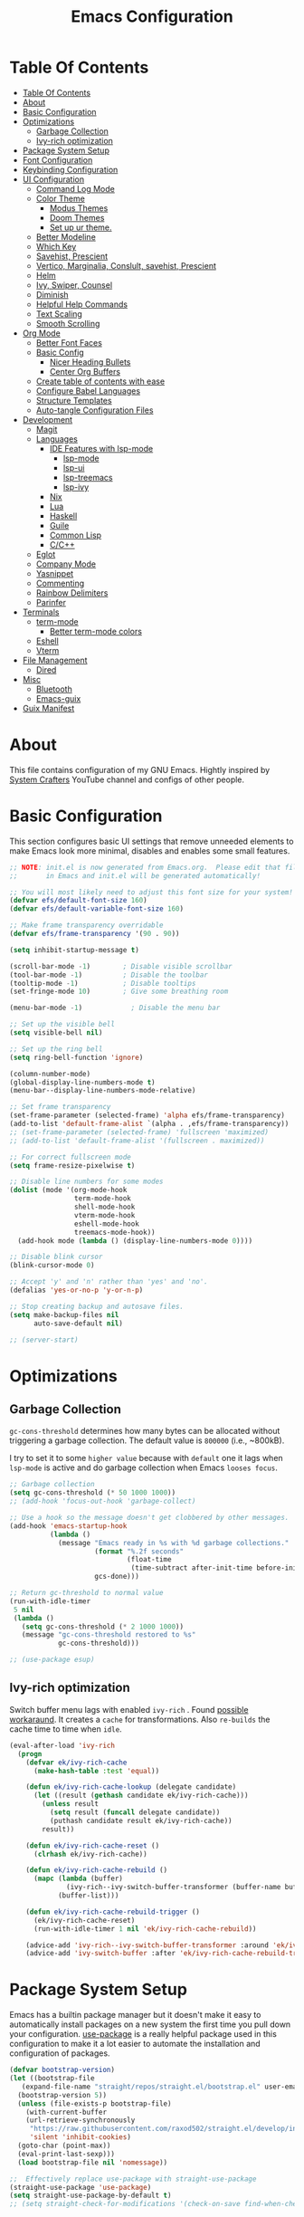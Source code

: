 #+startup: overview
#+title: Emacs Configuration
#+property: header-args :emacs-lisp :tangle ~/dotfiles/emacs/.config/emacs/init.el :mkdirp yes

* Table Of Contents
:PROPERTIES:
:TOC:      :include all
:END:
:CONTENTS:
- [[#table-of-contents][Table Of Contents]]
- [[#about][About]]
- [[#basic-configuration][Basic Configuration]]
- [[#optimizations][Optimizations]]
  - [[#garbage-collection][Garbage Collection]]
  - [[#ivy-rich-optimization][Ivy-rich optimization]]
- [[#package-system-setup][Package System Setup]]
- [[#font-configuration][Font Configuration]]
- [[#keybinding-configuration][Keybinding Configuration]]
- [[#ui-configuration][UI Configuration]]
  - [[#command-log-mode][Command Log Mode]]
  - [[#color-theme][Color Theme]]
    - [[#modus-themes][Modus Themes]]
    - [[#doom-themes][Doom Themes]]
    - [[#set-up-ur-theme][Set up ur theme.]]
  - [[#better-modeline][Better Modeline]]
  - [[#which-key][Which Key]]
  - [[#savehist-prescient][Savehist, Prescient]]
  - [[#vertico-marginalia-conslult-savehist-prescient][Vertico, Marginalia, Conslult, savehist, Prescient]]
  - [[#helm][Helm]]
  - [[#ivy-swiper-counsel][Ivy, Swiper, Counsel]]
  - [[#diminish][Diminish]]
  - [[#helpful-help-commands][Helpful Help Commands]]
  - [[#text-scaling][Text Scaling]]
  - [[#smooth-scrolling][Smooth Scrolling]]
- [[#org-mode][Org Mode]]
  - [[#better-font-faces][Better Font Faces]]
  - [[#basic-config][Basic Config]]
    - [[#nicer-heading-bullets][Nicer Heading Bullets]]
    - [[#center-org-buffers][Center Org Buffers]]
  - [[#create-table-of-contents-with-ease][Create table of contents with ease]]
  - [[#configure-babel-languages][Configure Babel Languages]]
  - [[#structure-templates][Structure Templates]]
  - [[#auto-tangle-configuration-files][Auto-tangle Configuration Files]]
- [[#development][Development]]
  - [[#magit][Magit]]
  - [[#languages][Languages]]
    - [[#ide-features-with-lsp-mode][IDE Features with lsp-mode]]
      - [[#lsp-mode][lsp-mode]]
      - [[#lsp-ui][lsp-ui]]
      - [[#lsp-treemacs][lsp-treemacs]]
      - [[#lsp-ivy][lsp-ivy]]
    - [[#nix][Nix]]
    - [[#lua][Lua]]
    - [[#haskell][Haskell]]
    - [[#guile][Guile]]
    - [[#common-lisp][Common Lisp]]
    - [[#cc][C/C++]]
  - [[#eglot][Eglot]]
  - [[#company-mode][Company Mode]]
  - [[#yasnippet][Yasnippet]]
  - [[#commenting][Commenting]]
  - [[#rainbow-delimiters][Rainbow Delimiters]]
  - [[#parinfer][Parinfer]]
- [[#terminals][Terminals]]
  - [[#term-mode][term-mode]]
    - [[#better-term-mode-colors][Better term-mode colors]]
  - [[#eshell][Eshell]]
  - [[#vterm][Vterm]]
- [[#file-management][File Management]]
  - [[#dired][Dired]]
- [[#misc][Misc]]
  - [[#bluetooth][Bluetooth]]
  - [[#emacs-guix][Emacs-guix]]
- [[#guix-manifest][Guix Manifest]]
:END:

* About
This file contains configuration of my GNU Emacs.
Hightly inspired by [[https://www.youtube.com/channel/UCAiiOTio8Yu69c3XnR7nQBQ][System Crafters]] YouTube channel and configs of other people.

* Basic Configuration
This section configures basic UI settings that remove unneeded elements to make Emacs look more minimal, disables and enables some small features.

#+begin_src emacs-lisp
  ;; NOTE: init.el is now generated from Emacs.org.  Please edit that file
  ;;       in Emacs and init.el will be generated automatically!
  
  ;; You will most likely need to adjust this font size for your system!
  (defvar efs/default-font-size 160)
  (defvar efs/default-variable-font-size 160)
  
  ;; Make frame transparency overridable
  (defvar efs/frame-transparency '(90 . 90))
  
  (setq inhibit-startup-message t)
  
  (scroll-bar-mode -1)        ; Disable visible scrollbar
  (tool-bar-mode -1)          ; Disable the toolbar
  (tooltip-mode -1)           ; Disable tooltips
  (set-fringe-mode 10)        ; Give some breathing room
  
  (menu-bar-mode -1)            ; Disable the menu bar
  
  ;; Set up the visible bell
  (setq visible-bell nil)
  
  ;; Set up the ring bell
  (setq ring-bell-function 'ignore)
  
  (column-number-mode)
  (global-display-line-numbers-mode t)
  (menu-bar--display-line-numbers-mode-relative)
  
  ;; Set frame transparency
  (set-frame-parameter (selected-frame) 'alpha efs/frame-transparency)
  (add-to-list 'default-frame-alist `(alpha . ,efs/frame-transparency))
  ;; (set-frame-parameter (selected-frame) 'fullscreen 'maximized)
  ;; (add-to-list 'default-frame-alist '(fullscreen . maximized))
  
  ;; For correct fullscreen mode
  (setq frame-resize-pixelwise t)
  
  ;; Disable line numbers for some modes
  (dolist (mode '(org-mode-hook
                  term-mode-hook
                  shell-mode-hook
                  vterm-mode-hook
                  eshell-mode-hook
                  treemacs-mode-hook))
    (add-hook mode (lambda () (display-line-numbers-mode 0))))
  
  ;; Disable blink cursor
  (blink-cursor-mode 0)
  
  ;; Accept 'y' and 'n' rather than 'yes' and 'no'.
  (defalias 'yes-or-no-p 'y-or-n-p)
  
  ;; Stop creating backup and autosave files.
  (setq make-backup-files nil
        auto-save-default nil)
  
  ;; (server-start)
#+end_src

* Optimizations
** Garbage Collection
=gc-cons-threshold= determines how many bytes can be allocated without triggering a garbage collection. The default value is =800000= (i.e., ~800kB).

I try to set it to some =higher value= because with =default= one it lags when =lsp-mode= is active and do garbage collection when Emacs =looses focus=.

#+begin_src emacs-lisp
  ;; Garbage collection
  (setq gc-cons-threshold (* 50 1000 1000))
  ;; (add-hook 'focus-out-hook 'garbage-collect)
  
  ;; Use a hook so the message doesn't get clobbered by other messages.
  (add-hook 'emacs-startup-hook
            (lambda ()
              (message "Emacs ready in %s with %d garbage collections."
                       (format "%.2f seconds"
                               (float-time
                                (time-subtract after-init-time before-init-time)))
                       gcs-done)))
  
  ;; Return gc-threshold to normal value
  (run-with-idle-timer
   5 nil
   (lambda ()
     (setq gc-cons-threshold (* 2 1000 1000))
     (message "gc-cons-threshold restored to %s"
              gc-cons-threshold)))
  
  ;; (use-package esup)
#+end_src

** Ivy-rich optimization
Switch buffer menu lags with enabled =ivy-rich= . Found [[https://github.com/Yevgnen/ivy-rich/issues/87#issuecomment-689581896][possible workaraund]]. 
It creates a =cache= for transformations. Also =re-builds= the cache time to time when =idle=.

#+begin_src emacs-lisp
  (eval-after-load 'ivy-rich
    (progn
      (defvar ek/ivy-rich-cache
        (make-hash-table :test 'equal))
  
      (defun ek/ivy-rich-cache-lookup (delegate candidate)
        (let ((result (gethash candidate ek/ivy-rich-cache)))
          (unless result
            (setq result (funcall delegate candidate))
            (puthash candidate result ek/ivy-rich-cache))
          result))
  
      (defun ek/ivy-rich-cache-reset ()
        (clrhash ek/ivy-rich-cache))
  
      (defun ek/ivy-rich-cache-rebuild ()
        (mapc (lambda (buffer)
                (ivy-rich--ivy-switch-buffer-transformer (buffer-name buffer)))
              (buffer-list)))
  
      (defun ek/ivy-rich-cache-rebuild-trigger ()
        (ek/ivy-rich-cache-reset)
        (run-with-idle-timer 1 nil 'ek/ivy-rich-cache-rebuild))
  
      (advice-add 'ivy-rich--ivy-switch-buffer-transformer :around 'ek/ivy-rich-cache-lookup)
      (advice-add 'ivy-switch-buffer :after 'ek/ivy-rich-cache-rebuild-trigger)))
#+end_src
* Package System Setup
Emacs has a builtin package manager but it doesn't make it easy to automatically install packages on a new system the first time you pull down your configuration. [[https://github.com/jwiegley/use-package][use-package]] is a really helpful package used in this configuration to make it a lot easier to automate the installation and configuration of packages.

#+begin_src emacs-lisp
  (defvar bootstrap-version)
  (let ((bootstrap-file
	 (expand-file-name "straight/repos/straight.el/bootstrap.el" user-emacs-directory))
	(bootstrap-version 5))
    (unless (file-exists-p bootstrap-file)
      (with-current-buffer
	  (url-retrieve-synchronously
	   "https://raw.githubusercontent.com/raxod502/straight.el/develop/install.el"
	   'silent 'inhibit-cookies)
	(goto-char (point-max))
	(eval-print-last-sexp)))
    (load bootstrap-file nil 'nomessage))
  
  ;;  Effectively replace use-package with straight-use-package
  (straight-use-package 'use-package)
  (setq straight-use-package-by-default t)
  ;; (setq straight-check-for-modifications '(check-on-save find-when-checking))
  #+end_src

* Font Configuration

#+begin_src emacs-lisp
  (if (equal (system-name) "guixsd")
    (setq my-fixed-font-name "mononoki")
  (setq my-fixed-font-name "Mononoki Nerd Font"))
  
  (defun efs/set-font-faces ()
    (message "Setting faces!")
    (set-face-attribute 'default nil :font my-fixed-font-name :height efs/default-font-size)
  
    ;; Set the fixed pitch face
    (set-face-attribute 'fixed-pitch nil :font my-fixed-font-name :height efs/default-font-size)
  
    ;; Set the variable pitch face
    (set-face-attribute 'variable-pitch nil :font "Cantarell" :height efs/default-font-size))
  
  (if (daemonp)
      (add-hook 'after-make-frame-functions
                (lambda (frame)
                  (setq doom-modeline-icon t)
                  (with-selected-frame frame
                    (efs/set-font-faces))))
    (efs/set-font-faces))
#+end_src

* Keybinding Configuration
This configuration uses [[https://evil.readthedocs.io/en/latest/index.html][evil-mode]] for a Vi-like modal editing experience. [[https://github.com/noctuid/general.el][general.el]] is used for easy keybinding configuration that integrates well with which-key. [[https://github.com/emacs-evil/evil-collection][evil-collection]] is used to automatically configure various Emacs modes with Vi-like keybindings for evil-mode.

#+begin_src emacs-lisp
  ;; Make ESC quit prompts
  (global-set-key (kbd "<escape>") 'keyboard-escape-quit)

  (use-package general
    :config
    (general-create-definer efs/leader-keys
      :keymaps '(normal insert visual emacs)
      :prefix "SPC"
      :global-prefix "C-SPC")

    (efs/leader-keys
      "t"  '(:ignore t :which-key "toggles")
      "tt" '(counsel-load-theme :which-key "choose theme")
      "c" '(:ignore t :which-key "configs")
      "ca" '((lambda () (interactive) (find-file "~/dotfiles/emacs/.config/emacs/Emacs.org")) :which-key "Emacs.org")
      "cb" '((lambda () (interactive) (find-file "~/dotfiles/desktop/Desktop.org")) :which-key "Desktop.org")
      "cc" '((lambda () (interactive) (find-file "~/dotfiles/guix/.config/guix/system/config.scm")) :which-key "config.scm")
      "cd" '((lambda () (interactive) (find-file "~/dotfiles/awesome/.config/awesome/rc.lua")) :which-key "rc.lua")
      "ce" '((lambda () (interactive) (find-file "~/dotfiles/xmonad/.xmonad/Xmonad.org")) :which-key "Xmonad.org")))

  (use-package evil
    :init
    (setq evil-want-integration t)
    (setq evil-want-keybinding nil)
    (setq evil-want-C-u-scroll t)
    (setq evil-want-C-i-jump nil)
    :config
    (evil-mode 1)
    (define-key evil-insert-state-map (kbd "C-g") 'evil-normal-state)
    (define-key evil-insert-state-map (kbd "C-h") 'evil-delete-backward-char-and-join)

    (define-key evil-normal-state-map (kbd "C-r") 'undo-tree-redo)

    ;; Use visual line motions even outside of visual-line-mode buffers
    ;; (evil-global-set-key 'motion "j" 'evil-next-visual-line)
    ;; (evil-global-set-key 'motion "k" 'evil-previous-visual-line)
    (evil-set-initial-state 'messages-buffer-mode 'normal)
    (evil-set-initial-state 'dashboard-mode 'normal))

  (use-package evil-collection
    :after evil
    :config
    (evil-collection-init))

  (use-package undo-tree
    :after evil
    :config
    (global-undo-tree-mode 1))
#+end_src

* UI Configuration
** Command Log Mode
[[https://github.com/lewang/command-log-mode][command-log-mode]] is useful for displaying a panel showing each key binding you use in a panel on the right side of the frame. Great for live streams and screencasts!

#+begin_src emacs-lisp
  (use-package command-log-mode
    :commands command-log-mode)
#+end_src

** Color Theme
*** Modus Themes
[[https://protesilaos.com/modus-themes/][The Modus themes]] are designed for accessible readability. They conform with the highest standard for color contrast between any given combination of background and foreground values. This corresponds to the WCAG AAA standard, which specifies a minimum rate of distance in relative luminance of 7:1.

#+begin_src emacs-lisp
  (use-package modus-themes)
#+end_src

*** Doom Themes
[[https://github.com/hlissner/emacs-doom-themes][doom-themes]] is a great set of themes with a lot of variety and support for many different Emacs modes. Taking a look at the [[https://github.com/hlissner/emacs-doom-themes/tree/screenshots][screenshots]] might help you decide which one you like best. You can also run M-x counsel-load-theme to choose between them easily.

#+begin_src emacs-lisp
  (use-package doom-themes)
#+end_src

*** Set up ur theme.

#+begin_src emacs-lisp
  ;; Color theme
  ;; (if (equal (system-name) "void")
  ;;     (load-theme 'modus-operandi t)
  ;;   (load-theme 'modus-vivendi t))
  (load-theme 'modus-vivendi t)
#+end_src

** Better Modeline
[[https://github.com/seagle0128/doom-modeline][doom-modeline]] is a very attractive and rich (yet still minimal) mode line configuration for Emacs. The default configuration is quite good but you can check out the [[https://github.com/seagle0128/doom-modeline#customize][configuration options]] for more things you can enable or disable.

*NOTE:* The first time you load your configuration on a new machine, you’ll need to run `M-x all-the-icons-install-fonts` so that mode line icons display correctly.

#+begin_src emacs-lisp
  (use-package all-the-icons)
  
  (use-package doom-modeline
    :init (doom-modeline-mode 1)
    :custom ((doom-modeline-height 15)))
#+end_src

** Which Key
[[https://github.com/justbur/emacs-which-key][which-key]] is a useful UI panel that appears when you start pressing any key binding in Emacs to offer you all possible completions for the prefix. For example, if you press =C-c= (hold control and press the letter =c=), a panel will appear at the bottom of the frame displaying all of the bindings under that prefix and which command they run. This is very useful for learning the possible key bindings in the mode of your current buffer.

#+begin_src emacs-lisp
  (use-package which-key
    :after evil
    ;; :init (which-key-mode)
    :diminish which-key-mode
    :custom
    (which-key-idle-delay 1)
    :config
    (which-key-mode))
  
  ;; (use-package which-key-posframe
  ;;   :load-path "~/.config/emacs/elpa/which-key-posframe-20190427.1103/which-key-posframe.el"
  ;;   :config
  ;;   (which-key-posframe-mode))
#+end_src

** Savehist, Prescient

#+begin_src emacs-lisp
  (use-package savehist
    :init
    (savehist-mode 1))
  
  (use-package prescient
    :disabled
    :init
    (setq prescient-persist-mode 1))
#+end_src

** Vertico, Marginalia, Conslult, savehist, Prescient
[[https://github.com/minad/vertico][Vertico]] provides a minimalistic vertical completion UI, which is based on the default completion system.

#+begin_src emacs-lisp
  (use-package vertico
    :disabled
    :custom
    (vertico-cycle t)
    :init
    (vertico-mode 1))
  
  (use-package marginalia
    :disabled
    :after vertico
    :custom
    (marginalia-annotators '(marginalia-annotators-heavy marginalia-annotators-light nil))
    :init
    (marginalia-mode 1))
  
  (use-package consult
    :disabled
    :after vertico
    :bind
    (("C-s" . consult-line)
     ("C-M-l" . consult-imenu)
     ("C-M-j" . consult-buffer)
     :map minibuffer-local-map
     ("C-r" . consult-history))
    :custom
    (completion-in-region-function #'consult-completion-in-region))
#+end_src

** Helm

#+begin_src emacs-lisp
  (use-package helm
    :disabled
    :bind ("M-x" . helm-M-x)
    :config
    (setq completion-styles '(flex))
    (setq helm-display-function 'helm-display-buffer-in-own-frame)
    :init
    (helm-mode 1))
#+end_src
** Ivy, Swiper, Counsel
[[https://oremacs.com/swiper/][Ivy]] is an excellent completion framework for Emacs. It provides a minimal yet powerful selection menu that appears when you open files, switch buffers, and for many other tasks in Emacs. =Counsel= is a customized set of commands to replace `find-file` with `counsel-find-file`, etc which provide useful commands for each of the default completion commands. =Swiper= is an alternative to isearch that uses ivy to show an overview of all matches.

[[https://github.com/Yevgnen/ivy-rich][ivy-rich]] adds extra columns to a few of the Counsel commands to provide more information about each item.

#+begin_src emacs-lisp
  (use-package ivy
    :diminish ivy-mode
    :bind (("C-s" . swiper)
           ;; :map ivy-minibuffer-map
           ;; ("TAB" . ivy-alt-done)
           ;; ("C-l" . ivy-alt-done)
           ;; ("C-j" . ivy-next-line)
           ;; ("C-k" . ivy-previous-line)
           :map ivy-switch-buffer-map
           ;; ("C-k" . ivy-previous-line)
           ;; ("C-l" . ivy-done)
           ("C-d" . ivy-switch-buffer-kill)
           :map ivy-reverse-i-search-map
           ;; ("C-k" . ivy-previous-line)
           ("C-d" . ivy-reverse-i-search-kill))
    :config
    ;; (setq ivy-wrap t)
    (setq ivy-use-selectable-prompt 1)
    (ivy-mode 1))
  
  (use-package ivy-prescient
    :after ivy
    :custom
    (prescient-persist-mode t)
    :config
    (ivy-prescient-mode 1))
  
  (use-package ivy-rich
    ;; :init (ivy-rich-mode 1)
    :after ivy
    :config
    (ivy-rich-mode 1))
  
  (use-package counsel
    :bind (("C-M-j" . 'counsel-switch-buffer)
           :map minibuffer-local-map
           ("C-r" . 'counsel-minibuffer-history))
    :custom
    (counsel-linux-app-format-function #'counsel-linux-app-format-function-name-only)
    :config
    (counsel-mode 1))
  
  (use-package swiper
    :commands swiper)
  
  (use-package ivy-posframe
    :disabled
    :after ivy
    :custom
    (ivy-posframe-display-functions-alist
     '((swiper          . ivy-posframe-display-at-point)
       (complete-symbol . ivy-posframe-display-at-point)
       (counsel-M-x     . ivy-posframe-display-at-window-bottom-left)
       (t               . ivy-posframe-display)))
    (ivy-posframe-parameters 
     '((alpha . 80)                                   
       ;; (parent-frame nil)
       (left-fringe . 7)                                                   
       (right-fringe . 7)))
    :config 
    (ivy-posframe-mode 1))
#+end_src
** Diminish
[[https://github.com/emacsmirror/diminish][This]] package implements hiding or abbreviation of the mode line displays (lighters) of minor-modes.

#+begin_src emacs-lisp
  (use-package diminish)
#+end_src

** Helpful Help Commands
[[https://github.com/Wilfred/helpful][Helpful]] adds a lot of very helpful (get it?) information to Emacs’ =describe-= command buffers. For example, if you use =describe-function=, you will not only get the documentation about the function, you will also see the source code of the function and where it gets used in other places in the Emacs configuration. It is very useful for figuring out how things work in Emacs.

#+begin_src emacs-lisp
  (use-package helpful
    :custom
    (counsel-describe-function-function #'helpful-callable)
    (counsel-describe-variable-function #'helpful-variable)
    :bind
    ([remap describe-function] . counsel-describe-function)
    ([remap describe-command] . helpful-command)
    ([remap describe-variable] . counsel-describe-variable)
    ([remap describe-key] . helpful-key))
#+end_src

** Text Scaling
This is an example of using [[https://github.com/abo-abo/hydra][Hydra]] to design a transient key binding for quickly adjusting the scale of the text on screen. We define a hydra that is bound to =C-s t s= and, once activated, =j= and =k= increase and decrease the text scale. You can press any other key (or =f= specifically) to exit the transient key map.

#+begin_src emacs-lisp
  (use-package hydra
    :defer t)
  
  (defhydra hydra-text-scale (:timeout 4)
    "scale text"
    ("j" text-scale-increase "in")
    ("k" text-scale-decrease "out")
    ("f" nil "finished" :exit t))
  
  (efs/leader-keys
    "ts" '(hydra-text-scale/body :which-key "scale text"))
#+end_src

** Smooth Scrolling
[[https://github.com/aspiers/smooth-scrolling][This package]] offers a minor mode which make emacs =scroll smoothly=. It keeps the point away from the top and bottom of the current buffer's window in order to keep lines of context around the point visible as much as possible, whilst minimising the frequency of sudden scroll jumps which are visually confusing.

#+begin_src emacs-lisp
  (use-package smooth-scrolling
    :defer t
    :commands smooth-scrolling-mode)
    ;; :custom
    ;; (smooth-scrolling-mode 1))
#+end_src

* Org Mode
[[https://orgmode.org/][Org Mode]] is one of the hallmark features of Emacs. It is a rich document editor, project planner, task and time tracker, blogging engine, and literate coding utility all wrapped up in one package.

** Better Font Faces
The =efs/org-font-setup= function configures various text faces to tweak the sizes of headings and use variable width fonts in most cases so that it looks more like we’re editing a document in =org-mode=. We switch back to fixed width (monospace) fonts for code blocks and tables so that they display correctly.

#+begin_src emacs-lisp
  (defun efs/org-font-setup ()
    ;; Replace list hyphen with dot
    ;; (font-lock-add-keywords 'org-mode
    ;;                         '(("^ *\\([-]\\) "
    ;;                            (0 (prog1 () (compose-region (match-beginning 1) (match-end 1) "•"))))))
  
    ;; Set faces for heading levels
    (dolist (face '((org-level-1 . 1.2)
                    (org-level-2 . 1.1)
                    (org-level-3 . 1.05)
                    (org-level-4 . 1.0)
                    (org-level-5 . 1.1)
                    (org-level-6 . 1.1)
                    (org-level-7 . 1.1)
                    (org-level-8 . 1.1)))
      (set-face-attribute (car face) nil :font "Cantarell" :weight 'regular :height (cdr face)))
  
    ;; Ensure that anything that should be fixed-pitch in Org files appears that way
    (set-face-attribute 'org-block nil    :foreground nil :inherit 'fixed-pitch)
    (set-face-attribute 'org-table nil    :inherit 'fixed-pitch)
    (set-face-attribute 'org-formula nil  :inherit 'fixed-pitch)
    (set-face-attribute 'org-code nil     :inherit '(shadow fixed-pitch))
    (set-face-attribute 'org-table nil    :inherit '(shadow fixed-pitch))
    (set-face-attribute 'org-verbatim nil :inherit '(shadow fixed-pitch))
    (set-face-attribute 'org-special-keyword nil :inherit '(font-lock-comment-face fixed-pitch))
    (set-face-attribute 'org-meta-line nil :inherit '(font-lock-comment-face fixed-pitch))
    (set-face-attribute 'org-checkbox nil  :inherit 'fixed-pitch))
#+end_src

** Basic Config
This section contains the basic configuration for =org-mode=.

#+begin_src emacs-lisp
  (defun efs/org-mode-setup ()
    (org-indent-mode 1)
    (variable-pitch-mode 1)
    (visual-line-mode 0))
  
  (use-package org
    ;; :defer t
    ;; :pin org
    :commands (org-capture org-agenda)
    :hook (org-mode . efs/org-mode-setup)
    :config
    ;; (setq org-ellipsis " ▾")
  
    ;; Place for Org Agenda config
  
    (efs/org-font-setup))
#+end_src

*** Nicer Heading Bullets
[[https://github.com/sabof/org-bullets][org-bullets]] replaces the heading stars in org-mode buffers with nicer looking characters that you can control. Another option for this is [[https://github.com/integral-dw/org-superstar-mode][org-superstar-mode]] which we may cover in a later video.

#+begin_src emacs-lisp
;; (use-package org-bullets
;;   :after org
;;   :hook (org-mode . org-bullets-mode)
;;   :custom
;;   (org-bullets-bullet-list '("◉" "○" "●" "○" "●" "○" "●")))
#+end_src

*** Center Org Buffers
We use [[https://github.com/joostkremers/visual-fill-column][visual-fill-column]] to center org-mode buffers for a more pleasing writing experience as it centers the contents of the buffer horizontally to seem more like you are editing a document. This is really a matter of personal preference so you can remove the block below if you don’t like the behavior.

#+begin_src emacs-lisp
  (defun efs/org-mode-visual-fill ()
    (setq visual-fill-column-width 100
          visual-fill-column-center-text t)
    (visual-fill-column-mode 1))
  
  (use-package visual-fill-column
    ;; :disabled
    :hook (org-mode . efs/org-mode-visual-fill))
#+end_src

** Create table of contents with ease
[[https://github.com/alphapapa/org-make-toc][This package]] makes it easy to have one or more customizable tables of contents in Org files. They can be updated manually, or automatically when the file is saved. Links to headings are created compatible with GitHub’s Org renderer.

#+begin_src emacs-lisp
  (straight-use-package 'org-make-toc)
  (with-eval-after-load 'org
    (require 'org-make-toc))
#+end_src

** Configure Babel Languages
To execute or export code in =org-mode= code blocks, you’ll need to set up =org-babel-load-languages= for each language you’d like to use. [[https://orgmode.org/worg/org-contrib/babel/languages.html][This page]] documents all of the languages that you can use with =org-babel=.

#+begin_src emacs-lisp
  (with-eval-after-load 'org
    (org-babel-do-load-languages
      'org-babel-load-languages
      '((emacs-lisp . t)
        (lua . t)
        (haskell . t)
        (python . t)))
  
    (push '("conf-unix" . conf-unix) org-src-lang-modes))
#+end_src

** Structure Templates
Org Mode’s [[https://orgmode.org/manual/Structure-Templates.html][structure templates]] feature enables you to quickly insert code blocks into your Org files in combination with =org-tempo= by typing =<= followed by the template name like =el= or =py= and then press =TAB=. For example, to insert an empty =emacs-lisp= block below, you can type =<el= and press =TAB= to expand into such a block.

You can add more =src= block templates below by copying one of the lines and changing the two strings at the end, the first to be the template name and the second to contain the name of the language [[https://orgmode.org/worg/org-contrib/babel/languages.html][as it is known by Org Babel]].

#+begin_src emacs-lisp
(with-eval-after-load 'org
  ;; This is needed as of Org 9.2
  (require 'org-tempo)
    (add-to-list 'org-structure-template-alist '("sh" . "src shell"))
    (add-to-list 'org-structure-template-alist '("el" . "src emacs-lisp"))
    (add-to-list 'org-structure-template-alist '("py" . "src python"))
    (add-to-list 'org-structure-template-alist '("xm" . "src xml"))
    (add-to-list 'org-structure-template-alist '("co" . "src conf"))
    (add-to-list 'org-structure-template-alist '("lu" . "src lua"))
    (add-to-list 'org-structure-template-alist '("hs" . "src haskell"))
    (add-to-list 'org-structure-template-alist '("sc" . "src scheme")))
#+end_src

** Auto-tangle Configuration Files
This snippet adds a hook to =org-mode= buffers so that =efs/org-babel-tangle-config= gets executed each time such a buffer gets saved. This function checks to see if the file being saved is the Emacs.org file you’re looking at right now, and if so, automatically exports the configuration here to the associated output files.

#+begin_src emacs-lisp
  ;; Automatically tangle our Emacs.org config file when we save it
  (defun efs/org-babel-tangle-config ()
    (when (string-equal (file-name-directory (buffer-file-name))
                        (expand-file-name user-emacs-directory))
      ;; Dynamic scoping to the rescue
      (let ((org-confirm-babel-evaluate nil))
        (org-babel-tangle))))
  
  ;; (add-hook 'org-mode-hook (lambda () (add-hook 'after-save-hook #'efs/org-babel-tangle-config)))
#+end_src

* Development
** Magit

#+begin_src emacs-lisp  
  (use-package magit
    :commands magit-status)  
#+end_src

** Languages
*** IDE Features with lsp-mode
**** lsp-mode
We use the excellent[[https://emacs-lsp.github.io/lsp-mode/][lsp-mode]] to enable IDE-like functionality for many different programming languages via “language servers” that speak the [[https://microsoft.github.io/language-server-protocol/][Language Server Protocol]]. Before trying to set up =lsp-mode= for a particular language, check out the [[https://emacs-lsp.github.io/lsp-mode/page/languages/][documentation for your language]] so that you can learn which language servers are available and how to install them.

The =lsp-keymap-prefix= setting enables you to define a prefix for where =lsp-mode= ’s default keybindings will be added. I highly recommend using the prefix to find out what you can do with lsp-mode in a buffer.

The =which-key= integration adds helpful descriptions of the various keys so you should be able to learn a lot just by pressing =C-c l= in a =lsp-mode= buffer and trying different things that you find there.

#+begin_src emacs-lisp
;; (defun efs/lsp-mode-setup ()
;;   (setq lsp-headerline-breadcrumb-segments '(path-up-to-project file symbols))
;;   (lsp-headerline-breadcrumb-mode))

;; (use-package lsp-mode
;;   :commands (lsp lsp-deferred)
;;   :hook (lsp-mode . efs/lsp-mode-setup)
;;   :init
;;   (setq lsp-keymap-prefix "C-c l")  ;; Or 'C-l', 's-l'
;;   :config
;;   (lsp-enable-which-key-integration t))
#+end_src

**** lsp-ui
[[https://emacs-lsp.github.io/lsp-ui/][lsp-ui]] is a set of UI enhancements built on top of =lsp-mode= which make Emacs feel even more like an IDE. Check out the screenshots on the =lsp-ui= homepage (linked at the beginning of this paragraph) to see examples of what it can do.

#+begin_src emacs-lisp
;; (use-package lsp-ui
;;   :hook (lsp-mode . lsp-ui-mode)
;;   :custom
;;   (lsp-ui-doc-position 'bottom))
#+end_src

**** lsp-treemacs
[[https://github.com/emacs-lsp/lsp-treemacs][lsp-treemacs]] provides nice tree views for different aspects of your code like symbols in a file, references of a symbol, or diagnostic messages (errors and warnings) that are found in your code.

Try these commands with =M-x= :

- =lsp-treemacs-symbols= - Show a tree view of the symbols in the current file
- =lsp-treemacs-references= - Show a tree view for the references of the symbol under the cursor
- =lsp-treemacs-error-list= - Show a tree view for the diagnostic messages in the project

This package is built on the [[https://github.com/Alexander-Miller/treemacs][treemacs]] package which might be of some interest to you if you like to have a file browser at the left side of your screen in your editor.

#+begin_src emacs-lisp
;; (use-package lsp-treemacs
;;   :after lsp)
#+end_src

**** lsp-ivy
[[https://github.com/emacs-lsp/lsp-ivy][lsp-ivy]] integrates Ivy with =lsp-mode= to make it easy to search for things by name in your code. When you run these commands, a prompt will appear in the minibuffer allowing you to type part of the name of a symbol in your code. Results will be populated in the minibuffer so that you can find what you’re looking for and jump to that location in the code upon selecting the result.

Try these commands with =M-x= :

- =lsp-ivy-workspace-symbol= - Search for a symbol name in the current project workspace
- =lsp-ivy-global-workspace-symbol= - Search for a symbol name in all active project workspaces

#+begin_src emacs-lisp
;; (use-package lsp-ivy
;;   :after lsp-mode)
#+end_src

*** Nix
Nix expressions language used in Nix package manager and NixOS.

#+begin_src emacs-lisp
  (use-package nix-mode
    :mode "//.nix//'"
    :hook (nix-mode ;; . lsp-deferred
           ))
#+end_src

*** Lua

#+begin_src emacs-lisp
  (use-package lua-mode
    ;; :disabled
    :mode "//.lua'"
    ;; :hook (lua-mode ;; . lsp-deferred)
    )
#+end_src

*** Haskell

#+begin_src emacs-lisp
  (use-package haskell-mode
    ;; :disabled
    :mode "//.hs'"
    ;; :hook (haskell-mode ;; . lsp-deferred)
    )
#+end_src

*** Guile
Set guile as default scheme dialect to avoid annoying dialogs.

#+begin_src emacs-lisp
  (use-package geiser
    :commands geiser
    :config
    (setq geiser-scheme-implementation 'guile))
  
  (use-package geiser-guile
    :after geiser)
#+end_src

*** Common Lisp

#+begin_src emacs-lisp
  ;; (if (equal (system-name) "guixsd")
  ;;     (use-package slime
  ;;       :straight nil
  ;;       :commands slime
  ;;       :config
  ;;       (setq lisp-inferior-program "sbcl --noinform --no-linedit"))
  ;;   (use-package slime
  ;;     :commands slime
  ;;     :config
  ;;     (setq lisp-inferior-program "sbcl --noinform --no-linedit")))
  
  (use-package slime
    :commands slime
    :config
    (setq inferior-lisp-program "sbcl --noinform --no-linedit"))
#+end_src

*** C/C++

** Eglot
[[https://github.com/joaotavora/eglot][Eglot]] is an Emacs =LSP= client. It's more minimal than lsp-mode.

#+begin_src emacs-lisp
  (use-package eglot
    :defer t)
#+end_src

** Company Mode
[[http://company-mode.github.io/][Company Mode]] provides a nicer in-buffer completion interface than =completion-at-point= which is more reminiscent of what you would expect from an IDE. We add a simple configuration to make the keybindings a little more useful ( =TAB= now completes the selection and initiates completion at the current location if needed).

We also use [[https://github.com/sebastiencs/company-box][company-box]] to further enhance the look of the completions with icons and better overall presentation.

#+begin_src emacs-lisp
  (use-package company
    ;; :ensure t
    :defer t
    ;; :after lsp-mode
    ;; :hook (after-init . global-company-mode)
    :bind (:map company-active-map
           ("<tab>" . company-complete-selection))
          ;; (:map lsp-mode-map
          ;;  ("<tab>" . company-indent-or-complete-common))
    :custom
    (company-tooltip-limit 5)
    (company-minimum-prefix-length 3)
    (company-idle-delay 0.3)
    (company-selection-wrap-around t)
    (company-require-match 'never))
  
  ;; (use-package company-box
    ;; :hook (company-mode . company-box-mode))
#+end_src

** Yasnippet
[[https://github.com/joaotavora/yasnippet][YASnippet]] is a template system for Emacs. It allows you to type an abbreviation and automatically expand it into function templates. Bundled language templates include: C, C++, C#, Perl, Python, Ruby, SQL, LaTeX, HTML, CSS and more.

#+begin_src emacs-lisp
  ;; Collection of snippets
  (use-package yasnippet-snippets
    :defer t)
  
  (use-package yasnippet                  ; Snippets
    :defer t
    ;; :ensure t
    :config
    (setq
     yas-verbosity 1                      ; No need to be so verbose
     yas-wrap-around-region t)
  
    (with-eval-after-load 'yasnippet
      (setq yas-snippet-dirs '(yasnippet-snippets-dir)))
  
    (yas-reload-all)
    ;; (yas-global-mode)
    )
#+end_src

** Commenting
Emacs’ built in commenting functionality =comment-dwim= (usually bound to =M-;= ) doesn’t always comment things in the way you might expect so we use [[https://github.com/redguardtoo/evil-nerd-commenter][evil-nerd-commenter]] to provide a more familiar behavior. I’ve bound it to =M-/= since other editors sometimes use this binding but you could also replace Emacs’ =M-;= binding with this command.

#+begin_src emacs-lisp
  (use-package evil-nerd-commenter
    :bind ("M-/" . evilnc-comment-or-uncomment-lines))
#+end_src

** Rainbow Delimiters
[[https://github.com/Fanael/rainbow-delimiters][rainbow-delimiters]] is useful in programming modes because it colorizes nested parentheses and brackets according to their nesting depth. This makes it a lot easier to visually match parentheses in Emacs Lisp code without having to count them yourself.

#+begin_src emacs-lisp
  (use-package rainbow-delimiters
    :hook (prog-mode . rainbow-delimiters-mode))
#+end_src

** Parinfer
[[https://github.com/DogLooksGood/parinfer-mode][Parinfer]] is a proof-of-concept editor mode for Lisp programming languages. It will infer some changes to keep Parens and Indentation inline with one another. Parinfer consists of two modes:

- *Indent Mode*
      Indent Mode gives you full control of indentation, while Parinfer corrects parens.

- *Paren Mode*
      Paren Mode gives you full control of parens, while Parinfer corrects indentation.

#+begin_src emacs-lisp
;; (use-package parinfer
;;   :bind
;;   ("C-," . parinfer-toggle-mode)
;;   :init
;;   (progn
;;     (setq parinfer-extensions
;;           '(defaults       ; should be included.
;;             pretty-parens  ; different paren styles for different modes.
;;             evil           ; If you use Evil.
;;             ;; lispy          ; If you use Lispy. With this extension, you should install Lispy and do not enable lispy-mode directly.
;;             ;; paredit        ; Introduce some paredit commands.
;;             smart-tab      ; C-b & C-f jump positions and smart shift with tab & S-tab.
;;             smart-yank))   ; Yank behavior depend on mode.
;;     (add-hook 'clojure-mode-hook #'parinfer-mode)
;;     (add-hook 'emacs-lisp-mode-hook #'parinfer-mode)
;;     (add-hook 'common-lisp-mode-hook #'parinfer-mode)
;;     (add-hook 'scheme-mode-hook #'parinfer-mode)
;;     (add-hook 'lisp-mode-hook #'parinfer-mode)))
#+end_src

* Terminals
** term-mode
=term-mode= is a built-in terminal emulator in Emacs. Because it is written in Emacs Lisp, you can start using it immediately with very little configuration. If you are on Linux or macOS, =term-mode= is a great choice to get started because it supports fairly complex terminal applications (=htop=, =vim=, etc) and works pretty reliably. However, because it is written in Emacs Lisp, it can be slower than other options like =vterm=. The speed will only be an issue if you regularly run console apps with a lot of output.

One important thing to understand is =line-mode= versus =char-mode=. =line-mode= enables you to use normal Emacs keybindings while moving around in the terminal buffer while =char-mode= sends most of your keypresses to the underlying terminal. While using =term-mode=, you will want to be in =char-mode= for any terminal applications that have their own keybindings. If you’re just in your usual shell, =line-mode= is sufficient and feels more integrated with Emacs.

With =evil-collection= installed, you will automatically switch to =char-mode= when you enter Evil’s insert mode (press =i=). You will automatically be switched back to =line-mode= when you enter Evil’s normal mode (press =ESC=).

Run a terminal with =M-x term=!

*Useful key bindings:*

- =C-c C-p= / =C-c C-n= - go back and forward in the buffer’s prompts (also =[[= and =]]= with evil-mode)
- =C-c C-k= - Enter char-mode
- =C-c C-j= - Return to line-mode
- If you have =evil-collection= installed, =term-mode= will enter char mode when you use Evil’s Insert mode

#+begin_src emacs-lisp
  (use-package term
    :commands term
    :config
    (setq explicit-shell-file-name "bash") ;; Change this to zsh, etc
    ;;(setq explicit-zsh-args '())         ;; Use 'explicit-<shell>-args for shell-specific args
  
    ;; Match the default Bash shell prompt.  Update this if you have a custom prompt
    (setq term-prompt-regexp "^[^#$%>\n]*[#$%>] *"))
#+end_src

*** Better term-mode colors
The =eterm-256color= package enhances the output of =term-mode= to enable handling of a wider range of color codes so that many popular terminal applications look as you would expect them to. Keep in mind that this package requires =ncurses= to be installed on your machine so that it has access to the =tic= program. Most Linux distributions come with this program installed already so you may not have to do anything extra to use it.

#+begin_src emacs-lisp
  (use-package eterm-256color
    :hook (term-mode . eterm-256color-mode))
#+end_src

** Eshell
[[https://www.gnu.org/software/emacs/manual/html_mono/eshell.html#Contributors-to-Eshell][Eshell]] is Emacs’ own shell implementation written in Emacs Lisp. It provides you with a cross-platform implementation (even on Windows!) of the common GNU utilities you would find on Linux and macOS (=ls=, =rm=, =mv=, =grep=, etc). It also allows you to call Emacs Lisp functions directly from the shell and you can even set up aliases (like aliasing =vim= to =find-file=). Eshell is also an Emacs Lisp REPL which allows you to evaluate full expressions at the shell.

The downsides to Eshell are that it can be harder to configure than other packages due to the particularity of where you need to set some options for them to go into effect, the lack of shell completions (by default) for some useful things like Git commands, and that REPL programs sometimes don’t work as well. However, many of these limitations can be dealt with by good configuration and installing external packages, so don’t let that discourage you from trying it!

*Useful key bindings:*

- =C-c C-p= / =C-c C-n= - go back and forward in the buffer’s prompts (also =[[= and =]]= with evil-mode)
- =M-p= / =M-n= - go back and forward in the input history
- =C-c C-u= - delete the current input string backwards up to the cursor
- =counsel-esh-history= - A searchable history of commands typed into Eshell

For more thoughts on Eshell, check out these articles by Pierre Neidhardt:

- https://ambrevar.xyz/emacs-eshell/index.html
- https://ambrevar.xyz/emacs-eshell-versus-shell/index.html

#+begin_src emacs-lisp
  (defun efs/configure-eshell ()
    ;; Save command history when commands are entered
    (add-hook 'eshell-pre-command-hook 'eshell-save-some-history)

    ;; Truncate buffer for performance
    (add-to-list 'eshell-output-filter-functions 'eshell-truncate-buffer)

    ;; Bind some useful keys for evil-mode
    (evil-define-key '(normal insert visual) eshell-mode-map (kbd "C-r") 'counsel-esh-history)
    (evil-define-key '(normal insert visual) eshell-mode-map (kbd "<home>") 'eshell-bol)
    (evil-normalize-keymaps)

    (setq eshell-history-size         10000
          eshell-buffer-maximum-lines 10000
          eshell-hist-ignoredups t
          eshell-scroll-to-bottom-on-input t))

  (use-package eshell-git-prompt
    :after eshell)

  (use-package eshell
    :commands eshell
    :hook (eshell-first-time-mode . efs/configure-eshell)
    :config

    (with-eval-after-load 'esh-opt
      (setq eshell-destroy-buffer-when-process-dies t)
      (setq eshell-visual-commands '("htop" "zsh" "vim")))

    (eshell-git-prompt-use-theme 'robbyrussell))
#+end_src

** Vterm

#+begin_src emacs-lisp
  (if (equal (system-name) "guixsd")
      (use-package vterm
        ;; :ensure nil
        :straight nil
        :commands vterm)
    (use-package vterm
      :commands vterm))
  
    ;; (use-package vterm
    ;;   :commands vterm)
#+end_src

* File Management
** Dired
Dired is a computer program for editing file system directories. It typically runs inside the Emacs text editor as a specialized mode, though standalone versions have been written. Dired was the first file manager, or visual editor of file system information.

#+begin_src emacs-lisp
  (use-package dired
    ;; :ensure nil
    :straight nil
    :defer t
    :hook (dired-mode . dired-hide-details-mode)
    :commands (dired dired-jump)
    :bind (("C-x C-j" . dired-jump))
    :custom
    (dired-async-mode t)
    (dired-dwim-target t)
    (dired-listing-switches "-agho --group-directories-first")
    (wdired-allow-to-change-permissions t)
    (wdired-create-parent-directories t)
    (diredfl-global-mode t)
    :config
    (evil-collection-define-key 'normal 'dired-mode-map
      "h" 'dired-up-directory
      "l" 'dired-find-file))
  
  (use-package diredfl
    :commands (dired dired-jump))
  
  (use-package all-the-icons-dired
    :hook (dired-mode . all-the-icons-dired-mode))
  
  (use-package dired-open
    :custom
    (dired-open-extensions '(("png" . "feh")
                             ("mkv" . "mpv")
                             ("odt" . "libreoffice")
                             ("ods" . "libreoffice")
                             ("docx" . "libreoffice")
                             ("pptx" . "libreoffice")
                             ("pdf" . "evince"))))
#+end_src

* Misc
** Bluetooth
[[https://gitlab.com/rstocker/emacs-bluetooth][This package]] provides a simple Bluetooth mode that can be used to manage Bluetooth devices on GNU/Linux using GNU Emacs.

Implemented features are:

  - (un-)pairing devices
  - (dis-)connecting devices or single profiles of devices
  - discovery mode
  - setting device properties (alias, blocked, trusted)
  - setting adapter properties (powered, discoverable, pairable)
  - showing device information (alias, address, RSSI, class, services)
  - Imenu integration
    
#+begin_src emacs-lisp
  (use-package bluetooth
    :commands bluetooth-list-devices)
#+end_src

** Emacs-guix
[[https://github.com/alezost/guix.el][Emacs-Guix]] (aka guix.el) provides various features and tools for GNU Guix package manager.

It allows you to manage your Guix profile(s) from Emacs: =to install, upgrade and remove packages=, to switch and remove profile generations, to display all available info about packages and to do many other things.

If you are Evil user, note that =Evil Collection= provide key bindings for Emacs-Guix.

#+begin_src emacs-lisp
  (use-package guix
    :defer t)
#+end_src

* Guix Manifest
A manifest for guix package manager, used to install some packages.

#+begin_src scheme :tangle ~/dotfiles/guix/.config/guix/manifests/emacs.scm :noweb yes
  (specifications->manifest
   '(
     "emacs-next"
     "emacs-vterm"
     "sbcl"
     "ccls"
     "gcc-toolchain"
     "clang-toolchain"
     "make"
     "libtool" ; required to compile vterm
     "libvterm"
     "perl"
     "cmake"
     "ripgrep"
  ))
#+end_src
